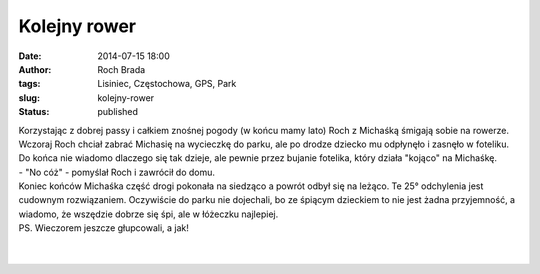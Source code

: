 Kolejny rower
#############
:date: 2014-07-15 18:00
:author: Roch Brada
:tags: Lisiniec, Częstochowa, GPS, Park
:slug: kolejny-rower
:status: published

| Korzystając z dobrej passy i całkiem znośnej pogody (w końcu mamy lato) Roch z Michaśką śmigają sobie na rowerze. Wczoraj Roch chciał zabrać Michasię na wycieczkę do parku, ale po drodze dziecko mu odpłynęło i zasnęło w foteliku. Do końca nie wiadomo dlaczego się tak dzieje, ale pewnie przez bujanie fotelika, który działa "kojąco" na Michaśkę.
| - "No cóż" - pomyślał Roch i zawrócił do domu.
| Koniec końców Michaśka część drogi pokonała na siedząco a powrót odbył się na leżąco. Te 25° odchylenia jest cudownym rozwiązaniem. Oczywiście do parku nie dojechali, bo ze śpiącym dzieckiem to nie jest żadna przyjemność, a wiadomo, że wszędzie dobrze się śpi, ale w łóżeczku najlepiej.
| PS. Wieczorem jeszcze głupcowali, a jak!
| 
| 
